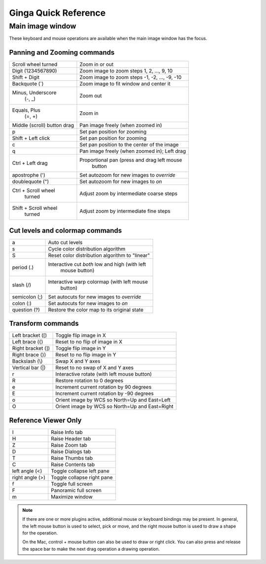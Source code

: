 .. _ginga-quick-reference:

+++++++++++++++++++++
Ginga Quick Reference
+++++++++++++++++++++

=================
Main image window
=================

These keyboard and mouse operations are available when the main image
window has the focus.

Panning and Zooming commands
============================

+----------------------+--------------------------------------------------+
| Scroll wheel turned  | Zoom in or out                                   |
+----------------------+--------------------------------------------------+
| Digit                | Zoom image to zoom steps 1, 2, ..., 9, 10        |
| (1234567890)         |                                                  |
+----------------------+--------------------------------------------------+
| Shift + Digit        | Zoom image to zoom steps -1, -2, ..., -9, -10    |
+----------------------+--------------------------------------------------+
| Backquote (\`)       | Zoom image to fit window and center it           |
+----------------------+--------------------------------------------------+
| Minus, Underscore    | Zoom out                                         |
|    (-, \_)           |                                                  |
+----------------------+--------------------------------------------------+
| Equals, Plus         | Zoom in                                          | 
|    (=, +)            |                                                  |
+----------------------+--------------------------------------------------+
| Middle (scroll)      | Pan image freely (when zoomed in)                |
| button drag          |                                                  |
+----------------------+--------------------------------------------------+
| p                    | Set pan position for zooming                     |
+----------------------+--------------------------------------------------+
| Shift + Left click   | Set pan position for zooming                     |
+----------------------+--------------------------------------------------+
| c                    | Set pan position to the center of the image      |
+----------------------+--------------------------------------------------+
| q                    | Pan image freely (when zoomed in); Left drag     | 
+----------------------+--------------------------------------------------+
| Ctrl + Left drag     | Proportional pan (press and drag left mouse      |
|                      |     button                                       |
+----------------------+--------------------------------------------------+
| apostrophe (')       | Set autozoom for new images to *override*        |
+----------------------+--------------------------------------------------+
| doublequote (")      | Set autozoom for new images to *on*              |
+----------------------+--------------------------------------------------+
| Ctrl + Scroll wheel  | Adjust zoom by intermediate coarse steps         |
|   turned             |                                                  | 
+----------------------+--------------------------------------------------+
| Shift + Scroll wheel | Adjust zoom by intermediate fine steps           |
|  turned              |                                                  |
+----------------------+--------------------------------------------------+

Cut levels and colormap commands
================================

+----------------------+--------------------------------------------------+
| a                    | Auto cut levels                                  |
+----------------------+--------------------------------------------------+
| s                    | Cycle color distribution algorithm               |
+----------------------+--------------------------------------------------+
| S                    | Reset color distribution algorithm to "linear"   |
+----------------------+--------------------------------------------------+
| period (.)           | Interactive cut *both* low and high (with left   |
|                      |   mouse button)                                  |
+----------------------+--------------------------------------------------+
| slash (/)            | Interactive warp colormap (with left mouse       |
|                      |   button)                                        |
+----------------------+--------------------------------------------------+
| semicolon (;)        | Set autocuts for new images to *override*        |
+----------------------+--------------------------------------------------+
| colon (:)            | Set autocuts for new images to *on*              |
+----------------------+--------------------------------------------------+
| question (?)         | Restore the color map to its original state      |
+----------------------+--------------------------------------------------+

Transform commands
==================

+----------------------+--------------------------------------------------+
| Left bracket ([)     | Toggle flip image in X                           |
+----------------------+--------------------------------------------------+
| Left brace ({)       | Reset to no flip of image in X                   |
+----------------------+--------------------------------------------------+
| Right bracket (])    | Toggle flip image in Y                           |
+----------------------+--------------------------------------------------+
| Right brace (})      | Reset to no flip image in Y                      |
+----------------------+--------------------------------------------------+
| Backslash (\\)       | Swap X and Y axes                                |
+----------------------+--------------------------------------------------+
| Vertical bar (|)     | Reset to no swap of X and Y axes                 |
+----------------------+--------------------------------------------------+
| r                    | Interactive rotate (with left mouse button)      |
+----------------------+--------------------------------------------------+
| R                    | Restore rotation to 0 degrees                    |
+----------------------+--------------------------------------------------+
| e                    | Increment current rotation by 90 degrees         |
+----------------------+--------------------------------------------------+
| E                    | Increment current rotation by -90 degrees        |
+----------------------+--------------------------------------------------+
| o                    | Orient image by WCS so North=Up and East=Left    |
+----------------------+--------------------------------------------------+
| O                    | Orient image by WCS so North=Up and East=Right   |
+----------------------+--------------------------------------------------+

Reference Viewer Only
=====================

+----------------------+--------------------------------------------------+
| I                    | Raise Info tab                                   |
+----------------------+--------------------------------------------------+
| H                    | Raise Header tab                                 |
+----------------------+--------------------------------------------------+
| Z                    | Raise Zoom tab                                   |
+----------------------+--------------------------------------------------+
| D                    | Raise Dialogs tab                                |
+----------------------+--------------------------------------------------+
| T                    | Raise Thumbs tab                                 |
+----------------------+--------------------------------------------------+
| C                    | Raise Contents tab                               |
+----------------------+--------------------------------------------------+
| left angle (<)       | Toggle collapse left pane                        |
+----------------------+--------------------------------------------------+
| right angle (>)      | Toggle collapse right pane                       | 
+----------------------+--------------------------------------------------+
| f                    | Toggle full screen                               | 
+----------------------+--------------------------------------------------+
| F                    | Panoramic full screen                            | 
+----------------------+--------------------------------------------------+
| m                    | Maximize window                                  | 
+----------------------+--------------------------------------------------+

.. note:: If there are one or more plugins active, additional mouse
	  or keyboard bindings may be present.  In general, the left
	  mouse button is used to select, pick or move, and the right
	  mouse button is used to draw a shape for the operation.  

	  On the Mac, control + mouse button can also be used to draw
	  or right click.  You can also press and release the space bar
	  to make the next drag operation a drawing operation.




